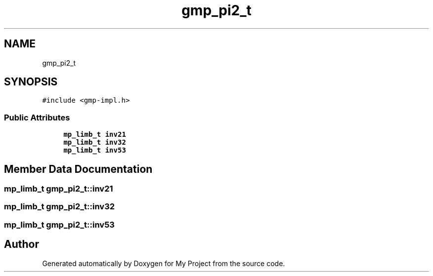 .TH "gmp_pi2_t" 3 "Sun Jul 12 2020" "My Project" \" -*- nroff -*-
.ad l
.nh
.SH NAME
gmp_pi2_t
.SH SYNOPSIS
.br
.PP
.PP
\fC#include <gmp\-impl\&.h>\fP
.SS "Public Attributes"

.in +1c
.ti -1c
.RI "\fBmp_limb_t\fP \fBinv21\fP"
.br
.ti -1c
.RI "\fBmp_limb_t\fP \fBinv32\fP"
.br
.ti -1c
.RI "\fBmp_limb_t\fP \fBinv53\fP"
.br
.in -1c
.SH "Member Data Documentation"
.PP 
.SS "\fBmp_limb_t\fP gmp_pi2_t::inv21"

.SS "\fBmp_limb_t\fP gmp_pi2_t::inv32"

.SS "\fBmp_limb_t\fP gmp_pi2_t::inv53"


.SH "Author"
.PP 
Generated automatically by Doxygen for My Project from the source code\&.
